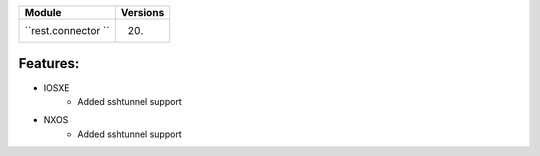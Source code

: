 +-------------------------------+-------------------------------+
| Module                        | Versions                      |
+===============================+===============================+
| ``rest.connector ``           | 20.                           |
+-------------------------------+-------------------------------+


Features:
^^^^^^^^^

* IOSXE
    * Added sshtunnel support
* NXOS
    * Added sshtunnel support
